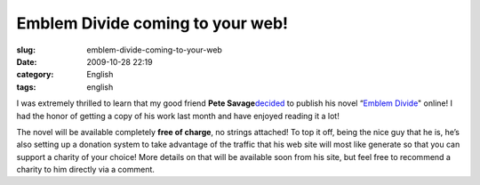 Emblem Divide coming to your web!
#################################
:slug: emblem-divide-coming-to-your-web
:date: 2009-10-28 22:19
:category: English
:tags: english

I was extremely thrilled to learn that my good friend **Pete
Savage**\ `decided <http://emblemdivide.wordpress.com/2009/10/28/emblem-divide-for-charity/>`__
to publish his novel “\ `Emblem
Divide <http://emblemdivide.wordpress.com>`__" online! I had the honor
of getting a copy of his work last month and have enjoyed reading it a
lot!

|Pete Savage showing his support for Foresight Linux|

The novel will be available completely **free of charge**, no strings
attached! To top it off, being the nice guy that he is, he’s also
setting up a donation system to take advantage of the traffic that his
web site will most like generate so that you can support a charity of
your choice! More details on that will be available soon from his site,
but feel free to recommend a charity to him directly via a comment.

.. |Pete Savage showing his support for Foresight Linux| image:: http://farm3.static.flickr.com/2710/4054193382_644c5eb9c4.jpg
   :target: http://www.flickr.com/photos/ogmaciel/4054193382/
